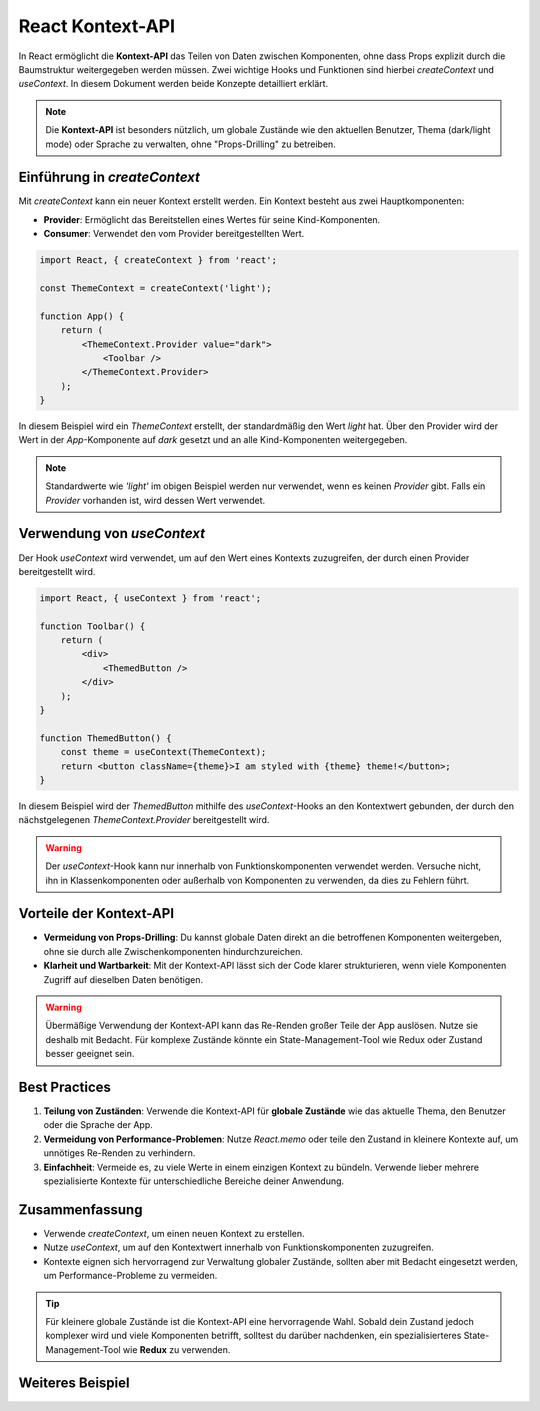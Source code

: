 React Kontext-API
==================

In React ermöglicht die **Kontext-API** das Teilen von Daten zwischen Komponenten, ohne dass Props explizit durch die Baumstruktur weitergegeben werden müssen. Zwei wichtige Hooks und Funktionen sind hierbei `createContext` und `useContext`. In diesem Dokument werden beide Konzepte detailliert erklärt.

.. note::
    Die **Kontext-API** ist besonders nützlich, um globale Zustände wie den aktuellen Benutzer, Thema (dark/light mode) oder Sprache zu verwalten, ohne "Props-Drilling" zu betreiben.

.. image:: /_static/miro/hooks/UseContext.png


Einführung in `createContext`
-----------------------------

Mit `createContext` kann ein neuer Kontext erstellt werden. Ein Kontext besteht aus zwei Hauptkomponenten:

- **Provider**: Ermöglicht das Bereitstellen eines Wertes für seine Kind-Komponenten.
- **Consumer**: Verwendet den vom Provider bereitgestellten Wert.

.. code-block:: react

    import React, { createContext } from 'react';

    const ThemeContext = createContext('light');

    function App() {
        return (
            <ThemeContext.Provider value="dark">
                <Toolbar />
            </ThemeContext.Provider>
        );
    }

In diesem Beispiel wird ein `ThemeContext` erstellt, der standardmäßig den Wert `light` hat. Über den Provider wird der Wert in der `App`-Komponente auf `dark` gesetzt und an alle Kind-Komponenten weitergegeben.

.. note::
    Standardwerte wie `'light'` im obigen Beispiel werden nur verwendet, wenn es keinen `Provider` gibt. Falls ein `Provider` vorhanden ist, wird dessen Wert verwendet.

Verwendung von `useContext`
----------------------------

Der Hook `useContext` wird verwendet, um auf den Wert eines Kontexts zuzugreifen, der durch einen Provider bereitgestellt wird.

.. code-block:: react

    import React, { useContext } from 'react';

    function Toolbar() {
        return (
            <div>
                <ThemedButton />
            </div>
        );
    }

    function ThemedButton() {
        const theme = useContext(ThemeContext);
        return <button className={theme}>I am styled with {theme} theme!</button>;
    }

In diesem Beispiel wird der `ThemedButton` mithilfe des `useContext`-Hooks an den Kontextwert gebunden, der durch den nächstgelegenen `ThemeContext.Provider` bereitgestellt wird.

.. warning::
    Der `useContext`-Hook kann nur innerhalb von Funktionskomponenten verwendet werden. Versuche nicht, ihn in Klassenkomponenten oder außerhalb von Komponenten zu verwenden, da dies zu Fehlern führt.

Vorteile der Kontext-API
------------------------

- **Vermeidung von Props-Drilling**: Du kannst globale Daten direkt an die betroffenen Komponenten weitergeben, ohne sie durch alle Zwischenkomponenten hindurchzureichen.
- **Klarheit und Wartbarkeit**: Mit der Kontext-API lässt sich der Code klarer strukturieren, wenn viele Komponenten Zugriff auf dieselben Daten benötigen.

.. warning::
    Übermäßige Verwendung der Kontext-API kann das Re-Renden großer Teile der App auslösen. Nutze sie deshalb mit Bedacht. Für komplexe Zustände könnte ein State-Management-Tool wie Redux oder Zustand besser geeignet sein.

Best Practices
--------------

1. **Teilung von Zuständen**: Verwende die Kontext-API für **globale Zustände** wie das aktuelle Thema, den Benutzer oder die Sprache der App.
2. **Vermeidung von Performance-Problemen**: Nutze `React.memo` oder teile den Zustand in kleinere Kontexte auf, um unnötiges Re-Renden zu verhindern.
3. **Einfachheit**: Vermeide es, zu viele Werte in einem einzigen Kontext zu bündeln. Verwende lieber mehrere spezialisierte Kontexte für unterschiedliche Bereiche deiner Anwendung.

Zusammenfassung
---------------

- Verwende `createContext`, um einen neuen Kontext zu erstellen.
- Nutze `useContext`, um auf den Kontextwert innerhalb von Funktionskomponenten zuzugreifen.
- Kontexte eignen sich hervorragend zur Verwaltung globaler Zustände, sollten aber mit Bedacht eingesetzt werden, um Performance-Probleme zu vermeiden.

.. tip::
    Für kleinere globale Zustände ist die Kontext-API eine hervorragende Wahl. Sobald dein Zustand jedoch komplexer wird und viele Komponenten betrifft, solltest du darüber nachdenken, ein spezialisierteres State-Management-Tool wie **Redux** zu verwenden.


Weiteres Beispiel
-----------------------------------------------
